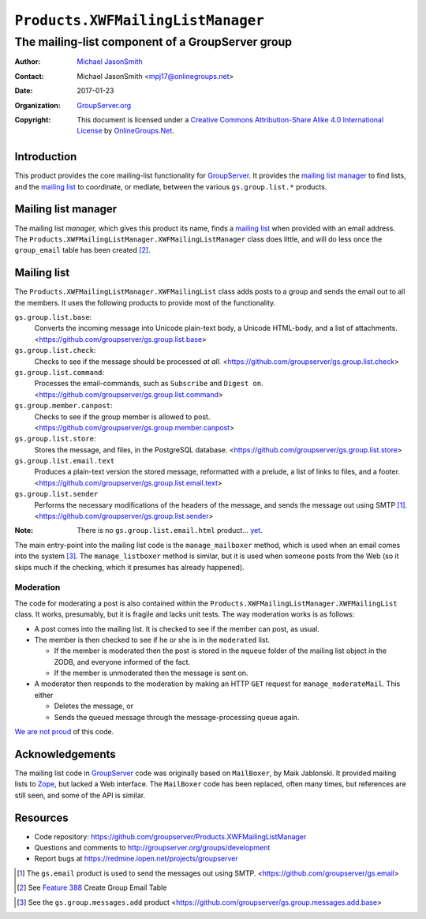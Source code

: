 ==================================
``Products.XWFMailingListManager``
==================================
~~~~~~~~~~~~~~~~~~~~~~~~~~~~~~~~~~~~~~~~~~~~~~~~~
The mailing-list component of a GroupServer group
~~~~~~~~~~~~~~~~~~~~~~~~~~~~~~~~~~~~~~~~~~~~~~~~~

:Author: `Michael JasonSmith`_
:Contact: Michael JasonSmith <mpj17@onlinegroups.net>
:Date: 2017-01-23
:Organization: `GroupServer.org`_
:Copyright: This document is licensed under a
  `Creative Commons Attribution-Share Alike 4.0 International License`_
  by `OnlineGroups.Net`_.

Introduction
============

This product provides the core mailing-list functionality for
GroupServer_. It provides the `mailing list manager`_ to find
lists, and the `mailing list`_ to coordinate, or mediate, between
the various ``gs.group.list.*`` products.

Mailing list manager
====================

The mailing list *manager,* which gives this product its name,
finds a `mailing list`_ when provided with an email address. The
``Products.XWFMailingListManager.XWFMailingListManager`` class
does little, and will do less once the ``group_email`` table has
been created [#groupEmail]_.

Mailing list
============

The ``Products.XWFMailingListManager.XWFMailingList`` class adds
posts to a group and sends the email out to all the members. It
uses the following products to provide most of the functionality.

``gs.group.list.base``:
  Converts the incoming message into Unicode plain-text body, a
  Unicode HTML-body, and a list of attachments.
  <https://github.com/groupserver/gs.group.list.base>

``gs.group.list.check``:
  Checks to see if the message should be processed *at* *all.*
  <https://github.com/groupserver/gs.group.list.check>

``gs.group.list.command``:
  Processes the email-commands, such as ``Subscribe`` and
  ``Digest on``.
  <https://github.com/groupserver/gs.group.list.command>

``gs.group.member.canpost``:
  Checks to see if the group member is allowed to post.
  <https://github.com/groupserver/gs.group.member.canpost>

``gs.group.list.store``:
  Stores the message, and files, in the PostgreSQL database.
  <https://github.com/groupserver/gs.group.list.store>

``gs.group.list.email.text``
  Produces a plain-text version the stored message, reformatted
  with a prelude, a list of links to files, and a footer.
  <https://github.com/groupserver/gs.group.list.email.text>

``gs.group.list.sender``
  Performs the necessary modifications of the headers of the
  message, and sends the message out using SMTP [#smtp]_.
  <https://github.com/groupserver/gs.group.list.sender>

:Note: There is no ``gs.group.list.email.html`` product… `yet`_.

.. _yet: https://redmine.iopen.net/issues/683

The main entry-point into the mailing list code is the
``manage_mailboxer`` method, which is used when an email comes
into the system [#add]_.  The ``manage_listboxer`` method is
similar, but it is used when someone posts from the Web (so it
skips much if the checking, which it presumes has already
happened).

Moderation
----------

The code for moderating a post is also contained within the
``Products.XWFMailingListManager.XWFMailingList`` class. It
works, presumably, but it is fragile and lacks unit tests. The
way moderation works is as follows:

* A post comes into the mailing list. It is checked to see if the
  member can post, as usual.

* The member is then checked to see if he or she is in the
  ``moderated`` list.

  + If the member is moderated then the post is stored in the
    ``mqueue`` folder of the mailing list object in the ZODB, and
    everyone informed of the fact.
  + If the member is unmoderated then the message is sent on.

* A moderator then responds to the moderation by making an HTTP
  ``GET`` request for ``manage_moderateMail``. This either

  + Deletes the message, or 
  + Sends the queued message through the message-processing queue
    again.

`We are not proud`_ of this code.

.. _We are not proud: https://redmine.iopen.net/issues/249

Acknowledgements
================

The mailing list code in GroupServer_ code was originally based
on ``MailBoxer``, by Maik Jablonski. It provided mailing lists to
Zope_, but lacked a Web interface. The ``MailBoxer`` code has
been replaced, often many times, but references are still seen,
and some of the API is similar.

Resources
=========

- Code repository: https://github.com/groupserver/Products.XWFMailingListManager
- Questions and comments to http://groupserver.org/groups/development
- Report bugs at https://redmine.iopen.net/projects/groupserver

.. _GroupServer: http://groupserver.org/
.. _GroupServer.org: http://groupserver.org/
.. _OnlineGroups.Net: https://onlinegroups.net
.. _Michael JasonSmith: http://groupserver.org/p/mpj17
.. _Creative Commons Attribution-Share Alike 4.0 International License:
    http://creativecommons.org/licenses/by-sa/4.0/
.. _gs.group.member.base: https://github.com/groupserver/gs.group.member.base
.. _Zope: http://zope.org/
.. [#smtp] The ``gs.email`` product is used to send the messages
           out using SMTP.
           <https://github.com/groupserver/gs.email>
.. [#groupEmail] See `Feature 388`_ Create Group Email Table
.. _Feature 388: https://redmine.iopen.net/issues/388
.. [#add] See the ``gs.group.messages.add`` product
          <https://github.com/groupserver/gs.group.messages.add.base>
